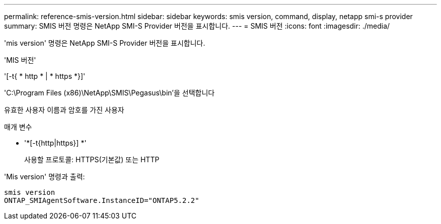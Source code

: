 ---
permalink: reference-smis-version.html 
sidebar: sidebar 
keywords: smis version, command, display, netapp smi-s provider 
summary: SMIS 버전 명령은 NetApp SMI-S Provider 버전을 표시합니다. 
---
= SMIS 버전
:icons: font
:imagesdir: ./media/


[role="lead"]
'mis version' 명령은 NetApp SMI-S Provider 버전을 표시합니다.

'MIS 버전'

'[-t{ * http * | * https *}]'

'C:\Program Files (x86)\NetApp\SMIS\Pegasus\bin'을 선택합니다

유효한 사용자 이름과 암호를 가진 사용자

.매개 변수
* '*[-t{http|https}] *'
+
사용할 프로토콜: HTTPS(기본값) 또는 HTTP



'Mis version' 명령과 출력:

[listing]
----
smis version
ONTAP_SMIAgentSoftware.InstanceID="ONTAP5.2.2"
----